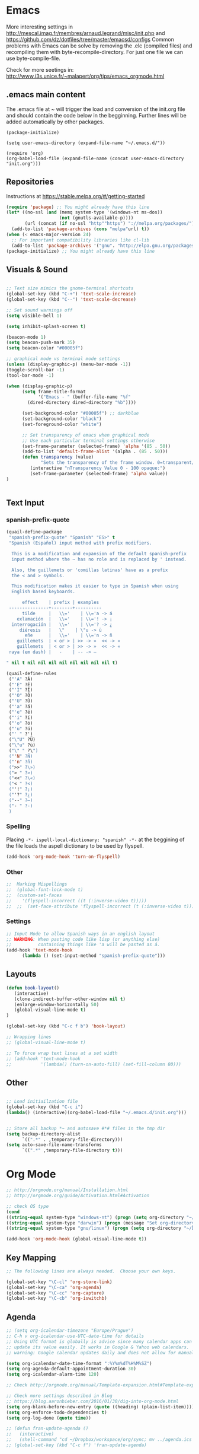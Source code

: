 * Emacs
  More interesting settings in http://mescal.imag.fr/membres/arnaud.legrand/misc/init.php and https://github.com/dz/dotfiles/tree/master/emacsd/configs
  Common problems with Emacs can be solve by removing the .elc (compiled files) and recompiling them with byte-recompile-directory. For just one file we can use byte-compile-file.

  Check for more seetings in: http://www.i3s.unice.fr/~malapert/org/tips/emacs_orgmode.html
  
** .emacs main content
   The .emacs file at ~ will trigger the load and conversion of the init.org file and should contain the code below in the begginning.
   Further lines will be added automatically by other packages.

   #+BEGIN_SRC 
   (package-initialize)

   (setq user-emacs-directory (expand-file-name "~/.emacs.d/"))

   (require 'org)
   (org-babel-load-file (expand-file-name (concat user-emacs-directory "init.org")))
   #+END_SRC
  
** Repositories
 Instructions at https://stable.melpa.org/#/getting-started

 #+BEGIN_SRC emacs-lisp
(require 'package) ;; You might already have this line
(let* ((no-ssl (and (memq system-type '(windows-nt ms-dos))
                    (not (gnutls-available-p))))
       (url (concat (if no-ssl "http""https") "://melpa.org/packages/")))
  (add-to-list 'package-archives (cons "melpa"url) t))
(when (< emacs-major-version 24)
  ;; For important compatibility libraries like cl-lib
  (add-to-list 'package-archives '("gnu". "http://elpa.gnu.org/packages/")))
(package-initialize) ;; You might already have this line
 #+END_SRC

** Visuals & Sound

#+BEGIN_SRC emacs-lisp

;; Text size mimics the gnome-terminal shortcuts
(global-set-key (kbd "C-+") 'text-scale-increase)
(global-set-key (kbd "C--") 'text-scale-decrease)

;; Set sound warnings off
(setq visible-bell 1)

(setq inhibit-splash-screen t)

(beacon-mode 1)
(setq beacon-push-mark 35)
(setq beacon-color "#00005f")

;; graphical mode vs terminal mode settings
(unless (display-graphic-p) (menu-bar-mode -1))
(toggle-scroll-bar -1)
(tool-bar-mode -1)

(when (display-graphic-p) 
      (setq frame-title-format
            '("Emacs - " (buffer-file-name "%f"
	    (dired-directory dired-directory "%b"))))

      (set-background-color "#00005f") ;; darkblue
      (set-background-color "black")
      (set-foreground-color "white")

      ;; Set transparency of emacs when graphical mode
      ;; Use each particular terminal settings otherwise
      (set-frame-parameter (selected-frame) 'alpha '(85 . 50))
      (add-to-list 'default-frame-alist '(alpha . (85 . 50)))
      (defun transparency (value)
             "Sets the transparency of the frame window. 0=transparent/100=opaque"
	     (interactive "nTransparency Value 0 - 100 opaque:")
	     (set-frame-parameter (selected-frame) 'alpha value))
)


#+END_SRC

** Text Input
*** spanish-prefix-quote
#+BEGIN_SRC emacs-lisp
(quail-define-package
 "spanish-prefix-quote" "Spanish" "ES>" t
 "Spanish (Español) input method with prefix modifiers. 
  
  This is a modification and expansion of the default spanish-prefix 
  input method where the ~ has no role and is replaced by ' instead.
  
  Also, the guillemets or 'comillas latinas' have as a prefix
  the < and > symbols.

  This modification makes it easier to type in Spanish when using
  English based keyboards.

      effect    | prefix | examples
 ---------------+--------+----------
      tilde     |   \\='    | \\='a -> á
    exlamación  |   \\='    | \\='! -> ¡
  interrogación |   \\='    | \\='? -> ¿
     diéresis   |   \"    | \"u -> ü
       eñe      |   \\='    | \\='n -> ñ
    guillemets  | < or > | >> -> »  << -> «   
    guillemets  | < or > | >> -> »  << -> «   
 raya (em dash) |   -    | -- -> —

" nil t nil nil nil nil nil nil nil nil t)

(quail-define-rules
 ("'A" ?Á)
 ("'E" ?É)
 ("'I" ?Í)
 ("'O" ?Ó)
 ("'U" ?Ú)
 ("'a" ?á)
 ("'e" ?é)
 ("'i" ?í)
 ("'o" ?ó)
 ("'u" ?ú)
 ("' " ?')
 ("\"U" ?Ü)
 ("\"u" ?ü)
 ("\" " ?\")
 ("'N" ?Ñ)
 ("'n" ?ñ)
 (">>" ?\»)
 ("> " ?>)
 ("<<" ?\«)
 ("< " ?<)
 ("'!" ?¡)
 ("'?" ?¿)
 ("--" ?—)
 ("- " ?-)
 )

#+END_SRC
*** Spelling
    Placing =-*- ispell-local-dictionary: "spanish" -*-= at the beggining of the file loads the aspell dictionary to be used by flyspell.
#+BEGIN_SRC emacs-lisp
    (add-hook 'org-mode-hook 'turn-on-flyspell)
#+END_SRC

*** Other
#+BEGIN_SRC emacs-lisp
;;  Marking Mispellings
;;  (global-font-lock-mode t)
;;  (custom-set-faces
;;    '(flyspell-incorrect ((t (:inverse-video t)))))
;;  ;;  (set-face-attribute 'flyspell-incorrect (t (:inverse-video t)))
#+END_SRC

*** Settings
#+BEGIN_SRC emacs-lisp
;; Input Mode to allow Spanish ways in an english layout
;; WARNING: When pasting code like lisp (or anything else)
;;          containing things like 'a will be pasted as á.
(add-hook 'text-mode-hook
	  (lambda () (set-input-method "spanish-prefix-quote")))
#+END_SRC

** Layouts
#+BEGIN_SRC emacs-lisp
(defun book-layout()
   (interactive)
   (clone-indirect-buffer-other-window nil t)
   (enlarge-window-horizontally 50)
   (global-visual-line-mode t)
)

(global-set-key (kbd "C-c f b") 'book-layout)

;; Wrapping lines
;; (global-visual-line-mode t)

;; To force wrap text lines at a set width 
;; (add-hook 'text-mode-hook
;;           '(lambda() (turn-on-auto-fill) (set-fill-column 80)))

#+END_SRC

** Other
#+BEGIN_SRC emacs-lisp

;; Load initiailzation file 
(global-set-key (kbd "C-c i") 
(lambda() (interactive)(org-babel-load-file "~/.emacs.d/init.org")))


;; Store all backup *~ and autosave #*# files in the tmp dir
(setq backup-directory-alist
      `((".*" . ,temporary-file-directory)))
(setq auto-save-file-name-transforms
      `((".*" ,temporary-file-directory t)))
#+END_SRC

* Org Mode
  #+BEGIN_SRC emacs-lisp
   ;; http://orgmode.org/manual/Installation.html
   ;; http://orgmode.org/guide/Activation.html#Activation

   ;; check OS type
   (cond
   ((string-equal system-type "windows-nt") (progn (setq org-directory "~/workspace/org")))
   ((string-equal system-type "darwin") (progn (message "Set org-directory for Mac OS X")))
   ((string-equal system-type "gnu/linux") (progn (setq org-directory "~/Dropbox/workspace/org"))))

   (add-hook 'org-mode-hook (global-visual-line-mode t))
  #+END_SRC

** Key Mapping
   #+BEGIN_SRC emacs-lisp
   ;; The following lines are always needed.  Choose your own keys.

   (global-set-key "\C-cl" 'org-store-link)
   (global-set-key "\C-ca" 'org-agenda)
   (global-set-key "\C-cc" 'org-capture)
   (global-set-key "\C-cb" 'org-iswitchb)
   #+END_SRC

** Agenda
   #+BEGIN_SRC emacs-lisp
   ;; (setq org-icalendar-timezone "Europe/Prague")
   ;; C-h v org-icalendar-use-UTC-date-time for details
   ;; Using UTC format is globally is advice since many calendar apps can
   ;; update its value easily. It works in Google & Yahoo web calendars.
   ;; warning: Google calendar updates daily and does not allow for manual refresh.

   (setq org-icalendar-date-time-format ":%Y%m%dT%H%M%SZ")
   (setq org-agenda-default-appointment-duration 30)
   (setq org-icalendar-alarm-time 120)

   ;; Check http://orgmode.org/manual/Template-expansion.html#Template-expansion

   ;; Check more settings described in Blog
   ;; https://blog.aaronbieber.com/2016/01/30/dig-into-org-mode.html
   (setq org-blank-before-new-entry (quote ((heading) (plain-list-item))))
   (setq org-enforce-todo-dependencies t)
   (setq org-log-done (quote time))

   ;; (defun fran-update-agenda ()
   ;;   (interactive)
   ;;   (shell-command "cd ~/Dropbox/workspace/org/sync; mv ../agenda.ics .; git commit -a -m 'update'; git push"))
   ;; (global-set-key (kbd "C-c f") 'fran-update-agenda)  
   #+END_SRC

** Captures
   #+BEGIN_SRC emacs-lisp
   ;; Global captures
   (setq org-capture-templates
	 '(
	   ("t" "Todo" entry (file+headline "agenda.org" "Tasks")
	    "* TODO %?\n  %i\n  %a")
	   ("c" "Calendar" entry (file+headline "agenda.org" "Calendar")
	    "* %?\n  %T\n %i\n %A")
	   ("r" "Random" entry (file "random.org")
	    "* %?\n  %U\n %i\n  %a")
   ))

   ;; Personal Captures
   ;; ("l" "Log" plain (file+datetree "log.org")
   ;; "    %?\n    Anno Domini %(progn (require 'rst) (rst-arabic-to-roman %<%Y>)) %<%H:%M>\n" :empty-lines 1)

   (unless (equal system-type '(windows-nt ms-dos))
   (setq org-capture-templates 
     (append org-capture-templates '(
	    ("j" "Journal" plain (file+datetree "journal.org.gpg")
	    "    %?\n    %U\n" :empty-lines 1)
	    ("a" "Personal" entry (file "personal.org")
	    "* %?\n  %U\n %i\n  %a")
	    ("s" "Science" entry (file "science.org")
	    "* IDEA [#A] %?\n  %U\n %i\n  %a")
	    ("y" "Philosophy" entry (file "philosophy.org")
	    "* %?\n  %U\n %i\n")
	    ("p" "Proyecto" plain (file+headline "proyecto.org.gpg" "Diario")
	    "    %?\n    %U\n" :empty-lines 1)
	    ("l" "Template for literature")
	    ("ln" "Novel" entry (file+headline "literature.org" "Novel")
	    "* %?\n  %U\n %i\n")
	    ("lp" "Poem" entry (file+headline "literature.org" "Poetry")
	    "* %?\n  %U\n %i\n")
   ))))
   
   ;; Work Captures
   (when (equal system-type '(windows-nt ms-dos))
   (setq org-capture-templates 
     (append org-capture-templates '(
	    ("p" "project" entry (file+datetree "project.org") 
	    "* %?\n  %U\n %i\n  %a")
	    ("n" "NPSS" entry (file "npss.org")
	    "* %?\n  %U\n %i\n  %a")
   ))))   
   #+END_SRC

** Programming Languages 

#+BEGIN_SRC emacs-lisp

;; for windows the Path env variable must have the folder with python.exe
;; for windows the org-babel-R-command must be set
;; http://orgmode.org/worg/org-contrib/babel/languages/ob-doc-R.html

;; Set just for windows
;;(setq org-babel-R-command "C:/Progra~1/R/R-3.4.1/bin/x64/R --slave --no-save")

(org-babel-do-load-languages
 'org-babel-load-languages
 '(
   (python . t)
   (C . t)
   (R . t)
   (org . t)
   ))
(setq org-src-preserve-indentation t)

#+END_SRC

*** R
To use this type <r and then TAB. This creates an R block for textual output.
#+BEGIN_SRC emacs-lisp
(add-to-list 'org-structure-template-alist
        '("r" "#+begin_src R :results output :session *R* :exports both\n\n#+end_src" "<src lang=\"R\">\n\n</src>"))
#+END_SRC

To use this type <R and then TAB. This creates an R block for graphics that are stored in the /tmp/.

#+BEGIN_SRC emacs-lisp
(add-to-list 'org-structure-template-alist
        '("R" "#+begin_src R :results output graphics :file (org-babel-temp-file \"figure\" \".png\") :exports both :width 800 :height 600 :session *R* \n\n#+end_src" "<src lang=\"R\">\n\n</src>"))
#+END_SRC

To use this type <RR and then TAB. This creates an R block for graphics that are stored in the directory of the current file.
#+BEGIN_SRC emacs-lisp
(add-to-list 'org-structure-template-alist
        '("RR" "#+begin_src R :results output graphics :file  (org-babel-temp-file (concat (file-name-directory (or load-file-name buffer-file-name)) \"figure-\") \".png\") :exports both :width 800 :height 600 :session *R* \n\n#+end_src" "<src lang=\"R\">\n\n</src>"))
#+END_SRC

*** python
#+BEGIN_SRC emacs-lisp
(add-to-list 'org-structure-template-alist
        '("p" "#+begin_src python :results output :exports both\n\n#+end_src" "<src lang=\"python\">\n\n</src>"))


(add-to-list 'org-structure-template-alist
        '("P" "#+begin_src python :results output :session *python* :exports both\n\n#+end_src" "<src lang=\"python\">\n\n</src>"))
#+END_SRC

* Helm
#+BEGIN_SRC emacs-lisp
(require 'helm)
(require 'helm-config)
(define-key helm-map (kbd "<tab>") 'helm-execute-persistent-action);; to use <tab> with its default behaviour
(global-set-key (kbd "M-i") 'helm-swoop) ;; C-x C-e to evaluate	  
(global-set-key (kbd "C-x b") 'helm-buffers-list)
(global-set-key (kbd "C-x r b") 'helm-bookmarks) ;; set bookmark C-x r m
(global-set-key (kbd "M-x") 'helm-M-x)
(global-set-key (kbd "M-y") 'helm-show-kill-ring) 
(global-set-key (kbd "C-x C-f") 'helm-find-files) 

(with-eval-after-load 'helm
  (define-key helm-map (kbd "C-c p") 'ignore)
  (define-key helm-map (kbd "<tab>") 'helm-execute-persistent-action) ; rebind tab to run persistent action
  (define-key helm-map (kbd "C-i") 'helm-execute-persistent-action) ; make TAB works in terminal
  (define-key helm-map (kbd "C-z")  'helm-select-action))
#+END_SRC

* Org2Blog
#+BEGIN_SRC emacs-lisp
;; (require 'auth-source) 
;;  (add-to-list 'auth-sources "~/.authinfo.gpg")
  (setq org2blog/wp-blog-alist
      `(("wordpress"
         :url "https://aleadeum.wordpress.com/xmlrpc.php"
	 :username "viraltux@gmail.com"
         ;; :username ,(car (auth-source-user-and-password "aleadeum"))
	 ;; :password ,(cadr (auth-source-user-and-password "aleadeum"))
         :default-title "Title"
         :default-categories ("Uncategorized")
         :tags-as-categories nil)))

#+END_SRC
* Abbreviations
#+BEGIN_SRC emacs-lisp
;; -*- coding: utf-8; lexical-binding: t; -*-
;; sample use of abbrev
(set-default 'abbrev-mode t)
(setq save-abbrevs nil)
#+END_SRC
** global

#+BEGIN_SRC emacs-lisp
(clear-abbrev-table global-abbrev-table)
(define-abbrev-table 'global-abbrev-table
  '(

    ;; mathematics
    ("+-" " ")
    ;; net abbrev
    ("afaik" "as far as i know" )
    ("atm" "at the moment" )
    ("ty" "thank you" )
    ("btw" "by the way" )
    
    ;; english word abbrev
    ("bc" "because" )
    ("bg" "background" )
    ("math" "mathematics" )

    ;; computing
    ("cs" "computer science" )

    ;; tech company
    ("macos" "Mac OS" )
    ("msw" "Microsoft Windows" )

    ;; programing
    ("jvm" "Java Virtual Machine" )
    ("gui" "graphical user interface" )
    ("os" "operating system" )

    ;; programing
    ("utf8" "-*- coding: utf-8 -*-" )

    ;; regex
    ("rgx-az09" "/^([A-Za-z0-9]+)$/" )
    ("rgx-ddmmyyy" "/^(0?[1-9]|[12][0-9]|3[01])([ \/\-])(0?[1-9]|1[012])\2([0-9][0-9][0-9][0-9])(([ -])([0-1]?[0-9]|2[0-3]):[0-5]?[0-9]:[0-5]?[0-9])?$/" )
    ("rgx-24h" "/^([01]?[0-9]|2[0-3]):[0-5][0-9]$/")
    ("rgx-isodate" "/^(?![+-]?\d{4,5}-?(?:\d{2}|W\d{2})T)(?:|(\d{4}|[+-]\d{5})-?(?:|(0\d|1[0-2])(?:|-?([0-2]\d|3[0-1]))|([0-2]\d{2}|3[0-5]\d|36[0-6])|W([0-4]\d|5[0-3])(?:|-?([1-7])))(?:(?!\d)|T(?=\d)))(?:|([01]\d|2[0-4])(?:|:?([0-5]\d)(?:|:?([0-5]\d)(?:|\.(\d{3})))(?:|[zZ]|([+-](?:[01]\d|2[0-4]))(?:|:?([0-5]\d)))))$/")
    ("rgx-email" "/^.+@.+$/")
    ("rgx-url" "/^((https?|ftp|file):\/\/)?([\da-z\.-]+)\.([a-z\.]{2,6})([\/\w \.-]*)*\/?$/")
    ("rgx-int" "/^-?\d+$/")
    ("rgx-phone" "/^\+?(\d.*){3,}$/")
    

    ;; unicode
    ("hearts" "♥💕💓💔💖💗💘💝💞💟💙💚💛💜" )

    ;; url
    ("urlemacs" "http://ergoemacs.org/" )

    ;;
    ))
#+END_SRC

** fundamental-mode (ess-r-mode)
define abbrev for specific major mode
the first part of the name should be the value of the variable major-mode of that mode
e.g. for go-mode, name should be go-mode-abbrev-table
To find out about a mode a good way its to

M-x add-mode-abbrev after selecting what we want to abbreviate
and check with M-x list-abbrevs what mode was used to store the abbreviation.

#+BEGIN_SRC emacs-lisp
(define-abbrev-table 'fundamental-mode-abbrev-table
  '(

("drawnorm"
"mean=0; sd=1
lb=-sd; ub=sd
x <- seq(-4,4,length=100)*sd + mean
hx <- dnorm(x,mean,sd)
plot(x, hx, type='n', xlab='Values', ylab='',
  main='Normal Distribution', axes=FALSE)
i <- x >= lb & x <= ub
lines(x, hx)
polygon(c(lb,x[i],ub), c(0,hx[i],0), col='red')
area <- pnorm(ub, mean, sd) - pnorm(lb, mean, sd)
result <- paste('P(',lb,'< Values <',ub,') =',
   signif(area, digits=3))
mtext(result,3)
axis(1, at=seq(40, 160, 20), pos=0)")

))

#+END_SRC

* Company Mode
#+BEGIN_SRC emacs-lisp

(require 'company)
(add-hook 'after-init-hook 'global-company-mode)

(define-key company-active-map (kbd "C-n") 'company-select-next-or-abort)
(define-key company-active-map (kbd "C-p") 'company-select-previous-or-abort)

(custom-set-faces
 '(company-preview
   ((t (:foreground "darkgray" :underline t))))
 '(company-preview-common
   ((t (:inherit company-preview))))
 '(company-tooltip
   ((t (:background "lightgray" :foreground "black"))))
 '(company-tooltip-selection
   ((t (:background "steelblue" :foreground "white"))))
 '(company-tooltip-common
   ((((type x)) (:inherit company-tooltip :weight bold))
    (t (:inherit company-tooltip))))
 '(company-tooltip-common-selection
   ((((type x)) (:inherit company-tooltip-selection :weight bold))
    (t (:inherit company-tooltip-selection)))))

#+END_SRC

* Yasnippet
  We need to add your own yasnippets for ESS/R for any yasnippet expansion to work. By default there are none. When typing rnorm(<TAB> the result we see has nothing to do with yasnippet, this is behavior that ESS provides to make your R-coding-life easier.

We need to create your own snippets for R. You need to do this if the folder ess-mode in the [[/home/fran/Dropbox/.emacs.d/snippets][snippets directory]] or wherever your yasnippets are located (we'll have to create the ess-mode directory).

See more in https://joaotavora.github.io/yasnippet/snippet-development.html

#+BEGIN_SRC emacs-lisp

(add-hook 'ess-mode-hook 'r-autoyas-ess-activate)
(yas-global-mode 1)

#+END_SRC
* Hacks
** Windows 7
*** Emacs
**** Version GNU Emacs 25.2.1 (x86_64-w64-mingw32)
      #+BEGIN_SRC emacs-lisp
      (when (equal system-type '(windows-nt ms-dos))
      (when (equal emacs-version "25.2.1")

      ;; Warning (python): Your python-shell-interpreter doesn’t seem... Removing aparently
      ;; useless warning using workaround https://github.com/syl20bnr/spacemacs/issues/8797
      (setq python-shell-completion-native-enable nil)

      ))
      #+END_SRC
